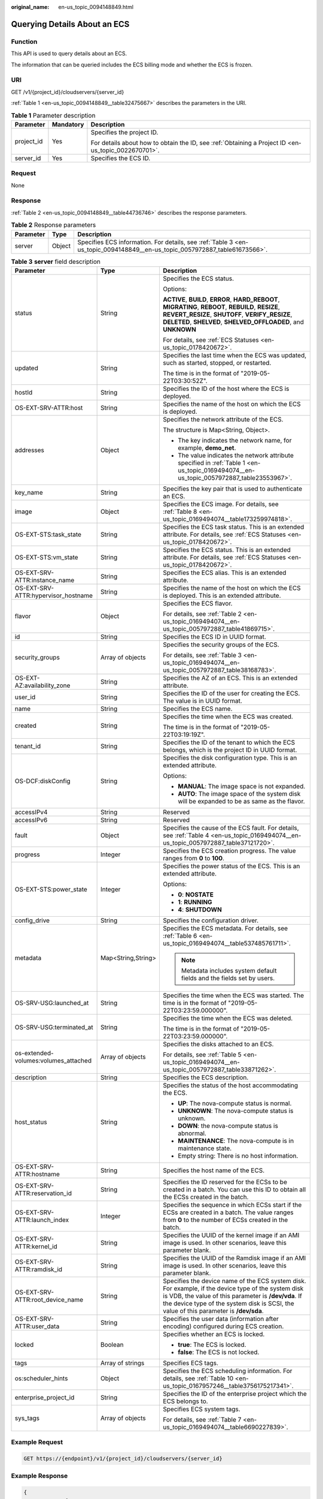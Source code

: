 :original_name: en-us_topic_0094148849.html

.. _en-us_topic_0094148849:

Querying Details About an ECS
=============================

Function
--------

This API is used to query details about an ECS.

The information that can be queried includes the ECS billing mode and whether the ECS is frozen.

URI
---

GET /v1/{project_id}/cloudservers/{server_id}

:ref:`Table 1 <en-us_topic_0094148849__table32475667>` describes the parameters in the URI.

.. _en-us_topic_0094148849__table32475667:

.. table:: **Table 1** Parameter description

   +-----------------------+-----------------------+-----------------------------------------------------------------------------------------------------+
   | Parameter             | Mandatory             | Description                                                                                         |
   +=======================+=======================+=====================================================================================================+
   | project_id            | Yes                   | Specifies the project ID.                                                                           |
   |                       |                       |                                                                                                     |
   |                       |                       | For details about how to obtain the ID, see :ref:`Obtaining a Project ID <en-us_topic_0022670701>`. |
   +-----------------------+-----------------------+-----------------------------------------------------------------------------------------------------+
   | server_id             | Yes                   | Specifies the ECS ID.                                                                               |
   +-----------------------+-----------------------+-----------------------------------------------------------------------------------------------------+

Request
-------

None

Response
--------

:ref:`Table 2 <en-us_topic_0094148849__table44736746>` describes the response parameters.

.. _en-us_topic_0094148849__table44736746:

.. table:: **Table 2** Response parameters

   +-----------+--------+----------------------------------------------------------------------------------------------------------------------------+
   | Parameter | Type   | Description                                                                                                                |
   +===========+========+============================================================================================================================+
   | server    | Object | Specifies ECS information. For details, see :ref:`Table 3 <en-us_topic_0094148849__en-us_topic_0057972887_table61673566>`. |
   +-----------+--------+----------------------------------------------------------------------------------------------------------------------------+

.. _en-us_topic_0094148849__en-us_topic_0057972887_table61673566:

.. table:: **Table 3** **server** field description

   +--------------------------------------+-----------------------+-------------------------------------------------------------------------------------------------------------------------------------------------------------------------------------------------------------------------------------------------------+
   | Parameter                            | Type                  | Description                                                                                                                                                                                                                                           |
   +======================================+=======================+=======================================================================================================================================================================================================================================================+
   | status                               | String                | Specifies the ECS status.                                                                                                                                                                                                                             |
   |                                      |                       |                                                                                                                                                                                                                                                       |
   |                                      |                       | Options:                                                                                                                                                                                                                                              |
   |                                      |                       |                                                                                                                                                                                                                                                       |
   |                                      |                       | **ACTIVE**, **BUILD**, **ERROR**, **HARD_REBOOT**, **MIGRATING**, **REBOOT**, **REBUILD**, **RESIZE**, **REVERT_RESIZE**, **SHUTOFF**, **VERIFY_RESIZE**, **DELETED**, **SHELVED**, **SHELVED_OFFLOADED**, and **UNKNOWN**                            |
   |                                      |                       |                                                                                                                                                                                                                                                       |
   |                                      |                       | For details, see :ref:`ECS Statuses <en-us_topic_0178420672>`.                                                                                                                                                                                        |
   +--------------------------------------+-----------------------+-------------------------------------------------------------------------------------------------------------------------------------------------------------------------------------------------------------------------------------------------------+
   | updated                              | String                | Specifies the last time when the ECS was updated, such as started, stopped, or restarted.                                                                                                                                                             |
   |                                      |                       |                                                                                                                                                                                                                                                       |
   |                                      |                       | The time is in the format of "2019-05-22T03:30:52Z".                                                                                                                                                                                                  |
   +--------------------------------------+-----------------------+-------------------------------------------------------------------------------------------------------------------------------------------------------------------------------------------------------------------------------------------------------+
   | hostId                               | String                | Specifies the ID of the host where the ECS is deployed.                                                                                                                                                                                               |
   +--------------------------------------+-----------------------+-------------------------------------------------------------------------------------------------------------------------------------------------------------------------------------------------------------------------------------------------------+
   | OS-EXT-SRV-ATTR:host                 | String                | Specifies the name of the host on which the ECS is deployed.                                                                                                                                                                                          |
   +--------------------------------------+-----------------------+-------------------------------------------------------------------------------------------------------------------------------------------------------------------------------------------------------------------------------------------------------+
   | addresses                            | Object                | Specifies the network attribute of the ECS.                                                                                                                                                                                                           |
   |                                      |                       |                                                                                                                                                                                                                                                       |
   |                                      |                       | The structure is Map<String, Object>.                                                                                                                                                                                                                 |
   |                                      |                       |                                                                                                                                                                                                                                                       |
   |                                      |                       | -  The key indicates the network name, for example, **demo_net**.                                                                                                                                                                                     |
   |                                      |                       | -  The value indicates the network attribute specified in :ref:`Table 1 <en-us_topic_0169494074__en-us_topic_0057972887_table23553967>`.                                                                                                              |
   +--------------------------------------+-----------------------+-------------------------------------------------------------------------------------------------------------------------------------------------------------------------------------------------------------------------------------------------------+
   | key_name                             | String                | Specifies the key pair that is used to authenticate an ECS.                                                                                                                                                                                           |
   +--------------------------------------+-----------------------+-------------------------------------------------------------------------------------------------------------------------------------------------------------------------------------------------------------------------------------------------------+
   | image                                | Object                | Specifies the ECS image. For details, see :ref:`Table 8 <en-us_topic_0169494074__table173259974818>`.                                                                                                                                                 |
   +--------------------------------------+-----------------------+-------------------------------------------------------------------------------------------------------------------------------------------------------------------------------------------------------------------------------------------------------+
   | OS-EXT-STS:task_state                | String                | Specifies the ECS task status. This is an extended attribute. For details, see :ref:`ECS Statuses <en-us_topic_0178420672>`.                                                                                                                          |
   +--------------------------------------+-----------------------+-------------------------------------------------------------------------------------------------------------------------------------------------------------------------------------------------------------------------------------------------------+
   | OS-EXT-STS:vm_state                  | String                | Specifies the ECS status. This is an extended attribute. For details, see :ref:`ECS Statuses <en-us_topic_0178420672>`.                                                                                                                               |
   +--------------------------------------+-----------------------+-------------------------------------------------------------------------------------------------------------------------------------------------------------------------------------------------------------------------------------------------------+
   | OS-EXT-SRV-ATTR:instance_name        | String                | Specifies the ECS alias. This is an extended attribute.                                                                                                                                                                                               |
   +--------------------------------------+-----------------------+-------------------------------------------------------------------------------------------------------------------------------------------------------------------------------------------------------------------------------------------------------+
   | OS-EXT-SRV-ATTR:hypervisor_hostname  | String                | Specifies the name of the host on which the ECS is deployed. This is an extended attribute.                                                                                                                                                           |
   +--------------------------------------+-----------------------+-------------------------------------------------------------------------------------------------------------------------------------------------------------------------------------------------------------------------------------------------------+
   | flavor                               | Object                | Specifies the ECS flavor.                                                                                                                                                                                                                             |
   |                                      |                       |                                                                                                                                                                                                                                                       |
   |                                      |                       | For details, see :ref:`Table 2 <en-us_topic_0169494074__en-us_topic_0057972887_table41869715>`.                                                                                                                                                       |
   +--------------------------------------+-----------------------+-------------------------------------------------------------------------------------------------------------------------------------------------------------------------------------------------------------------------------------------------------+
   | id                                   | String                | Specifies the ECS ID in UUID format.                                                                                                                                                                                                                  |
   +--------------------------------------+-----------------------+-------------------------------------------------------------------------------------------------------------------------------------------------------------------------------------------------------------------------------------------------------+
   | security_groups                      | Array of objects      | Specifies the security groups of the ECS.                                                                                                                                                                                                             |
   |                                      |                       |                                                                                                                                                                                                                                                       |
   |                                      |                       | For details, see :ref:`Table 3 <en-us_topic_0169494074__en-us_topic_0057972887_table38168783>`.                                                                                                                                                       |
   +--------------------------------------+-----------------------+-------------------------------------------------------------------------------------------------------------------------------------------------------------------------------------------------------------------------------------------------------+
   | OS-EXT-AZ:availability_zone          | String                | Specifies the AZ of an ECS. This is an extended attribute.                                                                                                                                                                                            |
   +--------------------------------------+-----------------------+-------------------------------------------------------------------------------------------------------------------------------------------------------------------------------------------------------------------------------------------------------+
   | user_id                              | String                | Specifies the ID of the user for creating the ECS. The value is in UUID format.                                                                                                                                                                       |
   +--------------------------------------+-----------------------+-------------------------------------------------------------------------------------------------------------------------------------------------------------------------------------------------------------------------------------------------------+
   | name                                 | String                | Specifies the ECS name.                                                                                                                                                                                                                               |
   +--------------------------------------+-----------------------+-------------------------------------------------------------------------------------------------------------------------------------------------------------------------------------------------------------------------------------------------------+
   | created                              | String                | Specifies the time when the ECS was created.                                                                                                                                                                                                          |
   |                                      |                       |                                                                                                                                                                                                                                                       |
   |                                      |                       | The time is in the format of "2019-05-22T03:19:19Z".                                                                                                                                                                                                  |
   +--------------------------------------+-----------------------+-------------------------------------------------------------------------------------------------------------------------------------------------------------------------------------------------------------------------------------------------------+
   | tenant_id                            | String                | Specifies the ID of the tenant to which the ECS belongs, which is the project ID in UUID format.                                                                                                                                                      |
   +--------------------------------------+-----------------------+-------------------------------------------------------------------------------------------------------------------------------------------------------------------------------------------------------------------------------------------------------+
   | OS-DCF:diskConfig                    | String                | Specifies the disk configuration type. This is an extended attribute.                                                                                                                                                                                 |
   |                                      |                       |                                                                                                                                                                                                                                                       |
   |                                      |                       | Options:                                                                                                                                                                                                                                              |
   |                                      |                       |                                                                                                                                                                                                                                                       |
   |                                      |                       | -  **MANUAL**: The image space is not expanded.                                                                                                                                                                                                       |
   |                                      |                       | -  **AUTO**: The image space of the system disk will be expanded to be as same as the flavor.                                                                                                                                                         |
   +--------------------------------------+-----------------------+-------------------------------------------------------------------------------------------------------------------------------------------------------------------------------------------------------------------------------------------------------+
   | accessIPv4                           | String                | Reserved                                                                                                                                                                                                                                              |
   +--------------------------------------+-----------------------+-------------------------------------------------------------------------------------------------------------------------------------------------------------------------------------------------------------------------------------------------------+
   | accessIPv6                           | String                | Reserved                                                                                                                                                                                                                                              |
   +--------------------------------------+-----------------------+-------------------------------------------------------------------------------------------------------------------------------------------------------------------------------------------------------------------------------------------------------+
   | fault                                | Object                | Specifies the cause of the ECS fault. For details, see :ref:`Table 4 <en-us_topic_0169494074__en-us_topic_0057972887_table37121720>`.                                                                                                                 |
   +--------------------------------------+-----------------------+-------------------------------------------------------------------------------------------------------------------------------------------------------------------------------------------------------------------------------------------------------+
   | progress                             | Integer               | Specifies the ECS creation progress. The value ranges from **0** to **100**.                                                                                                                                                                          |
   +--------------------------------------+-----------------------+-------------------------------------------------------------------------------------------------------------------------------------------------------------------------------------------------------------------------------------------------------+
   | OS-EXT-STS:power_state               | Integer               | Specifies the power status of the ECS. This is an extended attribute.                                                                                                                                                                                 |
   |                                      |                       |                                                                                                                                                                                                                                                       |
   |                                      |                       | Options:                                                                                                                                                                                                                                              |
   |                                      |                       |                                                                                                                                                                                                                                                       |
   |                                      |                       | -  **0**: **NOSTATE**                                                                                                                                                                                                                                 |
   |                                      |                       | -  **1**: **RUNNING**                                                                                                                                                                                                                                 |
   |                                      |                       | -  **4**: **SHUTDOWN**                                                                                                                                                                                                                                |
   +--------------------------------------+-----------------------+-------------------------------------------------------------------------------------------------------------------------------------------------------------------------------------------------------------------------------------------------------+
   | config_drive                         | String                | Specifies the configuration driver.                                                                                                                                                                                                                   |
   +--------------------------------------+-----------------------+-------------------------------------------------------------------------------------------------------------------------------------------------------------------------------------------------------------------------------------------------------+
   | metadata                             | Map<String,String>    | Specifies the ECS metadata. For details, see :ref:`Table 6 <en-us_topic_0169494074__table537485761711>`.                                                                                                                                              |
   |                                      |                       |                                                                                                                                                                                                                                                       |
   |                                      |                       | .. note::                                                                                                                                                                                                                                             |
   |                                      |                       |                                                                                                                                                                                                                                                       |
   |                                      |                       |    Metadata includes system default fields and the fields set by users.                                                                                                                                                                               |
   +--------------------------------------+-----------------------+-------------------------------------------------------------------------------------------------------------------------------------------------------------------------------------------------------------------------------------------------------+
   | OS-SRV-USG:launched_at               | String                | Specifies the time when the ECS was started. The time is in the format of "2019-05-22T03:23:59.000000".                                                                                                                                               |
   +--------------------------------------+-----------------------+-------------------------------------------------------------------------------------------------------------------------------------------------------------------------------------------------------------------------------------------------------+
   | OS-SRV-USG:terminated_at             | String                | Specifies the time when the ECS was deleted.                                                                                                                                                                                                          |
   |                                      |                       |                                                                                                                                                                                                                                                       |
   |                                      |                       | The time is in the format of "2019-05-22T03:23:59.000000".                                                                                                                                                                                            |
   +--------------------------------------+-----------------------+-------------------------------------------------------------------------------------------------------------------------------------------------------------------------------------------------------------------------------------------------------+
   | os-extended-volumes:volumes_attached | Array of objects      | Specifies the disks attached to an ECS.                                                                                                                                                                                                               |
   |                                      |                       |                                                                                                                                                                                                                                                       |
   |                                      |                       | For details, see :ref:`Table 5 <en-us_topic_0169494074__en-us_topic_0057972887_table33871262>`.                                                                                                                                                       |
   +--------------------------------------+-----------------------+-------------------------------------------------------------------------------------------------------------------------------------------------------------------------------------------------------------------------------------------------------+
   | description                          | String                | Specifies the ECS description.                                                                                                                                                                                                                        |
   +--------------------------------------+-----------------------+-------------------------------------------------------------------------------------------------------------------------------------------------------------------------------------------------------------------------------------------------------+
   | host_status                          | String                | Specifies the status of the host accommodating the ECS.                                                                                                                                                                                               |
   |                                      |                       |                                                                                                                                                                                                                                                       |
   |                                      |                       | -  **UP**: The nova-compute status is normal.                                                                                                                                                                                                         |
   |                                      |                       | -  **UNKNOWN**: The nova-compute status is unknown.                                                                                                                                                                                                   |
   |                                      |                       | -  **DOWN**: the nova-compute status is abnormal.                                                                                                                                                                                                     |
   |                                      |                       | -  **MAINTENANCE**: The nova-compute is in maintenance state.                                                                                                                                                                                         |
   |                                      |                       | -  Empty string: There is no host information.                                                                                                                                                                                                        |
   +--------------------------------------+-----------------------+-------------------------------------------------------------------------------------------------------------------------------------------------------------------------------------------------------------------------------------------------------+
   | OS-EXT-SRV-ATTR:hostname             | String                | Specifies the host name of the ECS.                                                                                                                                                                                                                   |
   +--------------------------------------+-----------------------+-------------------------------------------------------------------------------------------------------------------------------------------------------------------------------------------------------------------------------------------------------+
   | OS-EXT-SRV-ATTR:reservation_id       | String                | Specifies the ID reserved for the ECSs to be created in a batch. You can use this ID to obtain all the ECSs created in the batch.                                                                                                                     |
   +--------------------------------------+-----------------------+-------------------------------------------------------------------------------------------------------------------------------------------------------------------------------------------------------------------------------------------------------+
   | OS-EXT-SRV-ATTR:launch_index         | Integer               | Specifies the sequence in which ECSs start if the ECSs are created in a batch. The value ranges from **0** to the number of ECSs created in the batch.                                                                                                |
   +--------------------------------------+-----------------------+-------------------------------------------------------------------------------------------------------------------------------------------------------------------------------------------------------------------------------------------------------+
   | OS-EXT-SRV-ATTR:kernel_id            | String                | Specifies the UUID of the kernel image if an AMI image is used. In other scenarios, leave this parameter blank.                                                                                                                                       |
   +--------------------------------------+-----------------------+-------------------------------------------------------------------------------------------------------------------------------------------------------------------------------------------------------------------------------------------------------+
   | OS-EXT-SRV-ATTR:ramdisk_id           | String                | Specifies the UUID of the Ramdisk image if an AMI image is used. In other scenarios, leave this parameter blank.                                                                                                                                      |
   +--------------------------------------+-----------------------+-------------------------------------------------------------------------------------------------------------------------------------------------------------------------------------------------------------------------------------------------------+
   | OS-EXT-SRV-ATTR:root_device_name     | String                | Specifies the device name of the ECS system disk. For example, if the device type of the system disk is VDB, the value of this parameter is **/dev/vda**. If the device type of the system disk is SCSI, the value of this parameter is **/dev/sda**. |
   +--------------------------------------+-----------------------+-------------------------------------------------------------------------------------------------------------------------------------------------------------------------------------------------------------------------------------------------------+
   | OS-EXT-SRV-ATTR:user_data            | String                | Specifies the user data (information after encoding) configured during ECS creation.                                                                                                                                                                  |
   +--------------------------------------+-----------------------+-------------------------------------------------------------------------------------------------------------------------------------------------------------------------------------------------------------------------------------------------------+
   | locked                               | Boolean               | Specifies whether an ECS is locked.                                                                                                                                                                                                                   |
   |                                      |                       |                                                                                                                                                                                                                                                       |
   |                                      |                       | -  **true**: The ECS is locked.                                                                                                                                                                                                                       |
   |                                      |                       | -  **false**: The ECS is not locked.                                                                                                                                                                                                                  |
   +--------------------------------------+-----------------------+-------------------------------------------------------------------------------------------------------------------------------------------------------------------------------------------------------------------------------------------------------+
   | tags                                 | Array of strings      | Specifies ECS tags.                                                                                                                                                                                                                                   |
   +--------------------------------------+-----------------------+-------------------------------------------------------------------------------------------------------------------------------------------------------------------------------------------------------------------------------------------------------+
   | os:scheduler_hints                   | Object                | Specifies the ECS scheduling information. For details, see :ref:`Table 10 <en-us_topic_0167957246__table3756175217341>`.                                                                                                                              |
   +--------------------------------------+-----------------------+-------------------------------------------------------------------------------------------------------------------------------------------------------------------------------------------------------------------------------------------------------+
   | enterprise_project_id                | String                | Specifies the ID of the enterprise project which the ECS belongs to.                                                                                                                                                                                  |
   +--------------------------------------+-----------------------+-------------------------------------------------------------------------------------------------------------------------------------------------------------------------------------------------------------------------------------------------------+
   | sys_tags                             | Array of objects      | Specifies ECS system tags.                                                                                                                                                                                                                            |
   |                                      |                       |                                                                                                                                                                                                                                                       |
   |                                      |                       | For details, see :ref:`Table 7 <en-us_topic_0169494074__table6690227839>`.                                                                                                                                                                            |
   +--------------------------------------+-----------------------+-------------------------------------------------------------------------------------------------------------------------------------------------------------------------------------------------------------------------------------------------------+

Example Request
---------------

.. code-block:: text

   GET https://{endpoint}/v1/{project_id}/cloudservers/{server_id}

Example Response
----------------

.. code-block::

   {
       "server":{
           "id":"4f4b3dfa-eb70-47cf-a60a-998a53bd598a",
           "name":"ecs-2ecf",
           "addresses":{
               "0431c5e5-bc94-4a44-8263-15da2a642435":[
                   {
                       "version":"4",
                       "addr":"192.168.1.99",
                       "OS-EXT-IPS-MAC:mac_addr":"fa:16:3e:df:18:6d",
                       "OS-EXT-IPS:port_id":"23037c18-027a-44e5-b6b9-f8d8f113fe02",
                       "OS-EXT-IPS:type":"fixed"
                   }
               ]
           },
           "flavor":{
               "disk":"0",
               "vcpus":"1",
               "ram":"1024",
               "id":"s3.small.1",
               "name":"s3.small.1"
           },
           "accessIPv4":"",
           "accessIPv6":"",
           "status":"ACTIVE",
           "progress":0,
           "hostId":"c7145889b2e3202cd295ceddb1742ff8941b827b586861fd0acedf64",
           "updated":"2018-09-13T07:06:51Z",
           "created":"2018-09-13T07:03:44Z",
           "image":{
               "id":"1ce5800a-e487-4c1b-b264-3353a39e2b4b"
           },
           "metadata":{
               "metering.order_id":"CS1809131459IGC24",
               "metering.image_id":"c71b64e7-4767-4406-afde-2c7c7ac2242c",
               "metering.imagetype":"gold",
               "metering.resourcespeccode":"s3.small.1.linux",
               "image_name":"HEC_Public_Cloudinit_Oracle_Linux_7.4_64bit_40G",
               "metering.resourcetype":"1",
               "metering.product_id":"00301-117024-0--0",
               "cascaded.instance_extrainfo":"pcibridge:2",
               "os_bit":"64",
               "vpc_id":"0431c5e5-bc94-4a44-8263-15da2a642435",
               "os_type":"Linux",
               "charging_mode":"1"
           },
           "tags":[

           ],
           "description":"",
           "locked":false,
           "config_drive":"",
           "tenant_id":"ff2eb406effc455aba53174463eb9322",
           "user_id":"0bc5e11f91dd48849bb03b7c8a263b2c",
           "key_name":"KeyPair-d750",
           "os-extended-volumes:volumes_attached":[
               {
                   "device":"/dev/vda",
                   "bootIndex":"0",
                   "id":"80c15cff-2473-4982-a816-d760cad6c42c",
                   "delete_on_termination":"false"
               }
           ],
           "OS-EXT-STS:task_state":null,
           "OS-EXT-STS:power_state":1,
           "OS-EXT-STS:vm_state":"active",
           "OS-EXT-SRV-ATTR:host":"az21.dc1",
           "OS-EXT-SRV-ATTR:instance_name":"instance-0015147f",
           "OS-EXT-SRV-ATTR:hypervisor_hostname":"nova003@74",
           "OS-EXT-SRV-ATTR:user_data":null,
           "OS-DCF:diskConfig":"MANUAL",
           "OS-EXT-AZ:availability_zone":"az1-dc1",
           "os:scheduler_hints":{

           },
           "OS-EXT-SRV-ATTR:root_device_name":"/dev/vda",
           "OS-EXT-SRV-ATTR:ramdisk_id":"",
           "enterprise_project_id":"0",
           "OS-SRV-USG:launched_at":"2018-09-13T07:04:09.197749",
           "OS-EXT-SRV-ATTR:kernel_id":"",
           "OS-EXT-SRV-ATTR:launch_index":0,
           "host_status":"UP",
           "OS-EXT-SRV-ATTR:reservation_id":"r-nrd8b5c4",
           "OS-EXT-SRV-ATTR:hostname":"ecs-2ecf",
           "sys_tags":[
               {
                   "key":"_sys_enterprise_project_id",
                   "value":"0"
               }
           ],
           "security_groups":[
               {
                   "name":"sg-95ec",
                   "id":"6505b5d1-7837-41eb-8a1c-869d4355baa3"
               }
           ]
       }
   }

Returned Values
---------------

See :ref:`Returned Values for General Requests <en-us_topic_0022067716>`.

Error Codes
-----------

See :ref:`Error Codes <en-us_topic_0022067717>`.
